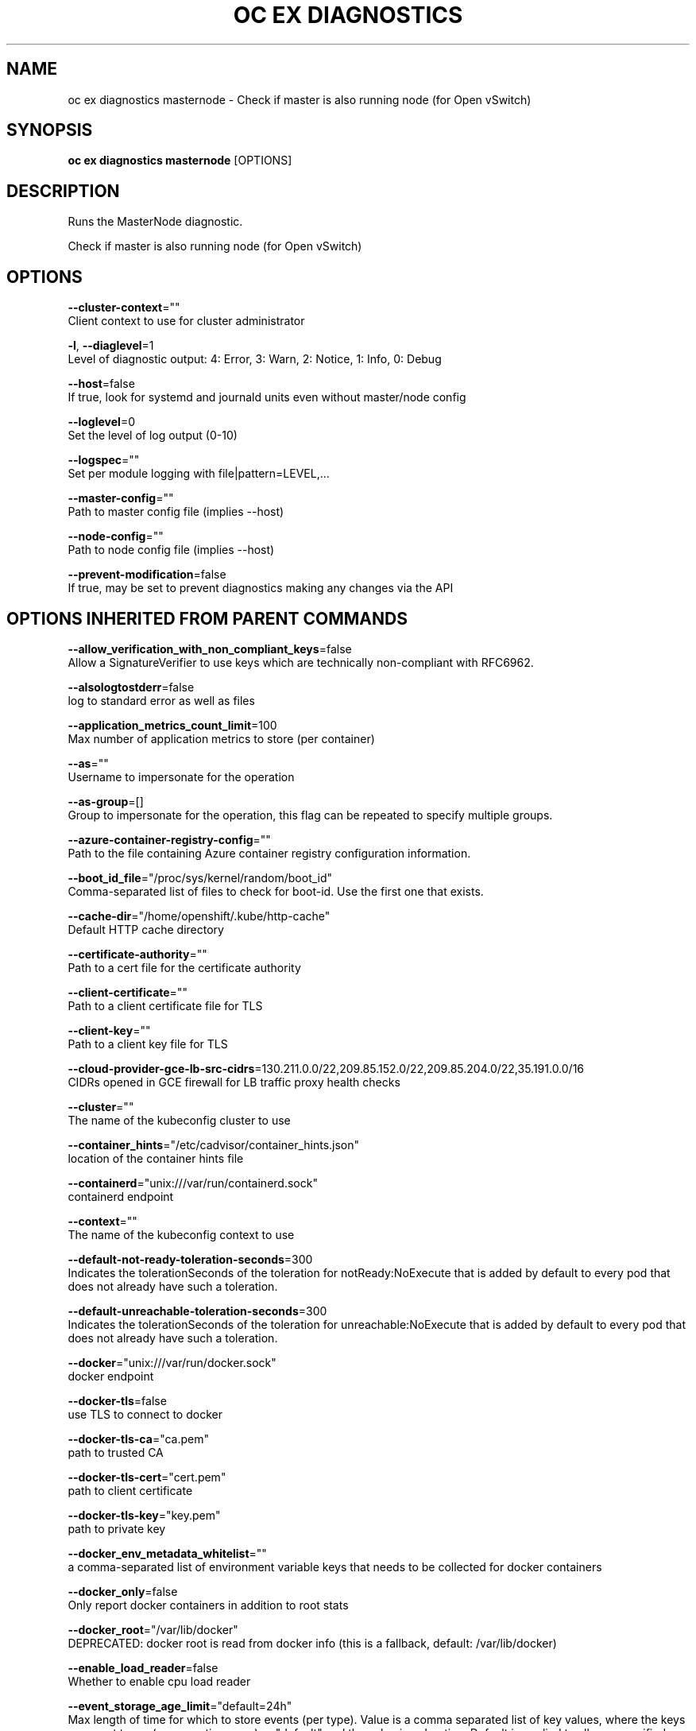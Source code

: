 .TH "OC EX DIAGNOSTICS" "1" " Openshift CLI User Manuals" "Openshift" "June 2016"  ""


.SH NAME
.PP
oc ex diagnostics masternode \- Check if master is also running node (for Open vSwitch)


.SH SYNOPSIS
.PP
\fBoc ex diagnostics masternode\fP [OPTIONS]


.SH DESCRIPTION
.PP
Runs the MasterNode diagnostic.

.PP
Check if master is also running node (for Open vSwitch)


.SH OPTIONS
.PP
\fB\-\-cluster\-context\fP=""
    Client context to use for cluster administrator

.PP
\fB\-l\fP, \fB\-\-diaglevel\fP=1
    Level of diagnostic output: 4: Error, 3: Warn, 2: Notice, 1: Info, 0: Debug

.PP
\fB\-\-host\fP=false
    If true, look for systemd and journald units even without master/node config

.PP
\fB\-\-loglevel\fP=0
    Set the level of log output (0\-10)

.PP
\fB\-\-logspec\fP=""
    Set per module logging with file|pattern=LEVEL,...

.PP
\fB\-\-master\-config\fP=""
    Path to master config file (implies \-\-host)

.PP
\fB\-\-node\-config\fP=""
    Path to node config file (implies \-\-host)

.PP
\fB\-\-prevent\-modification\fP=false
    If true, may be set to prevent diagnostics making any changes via the API


.SH OPTIONS INHERITED FROM PARENT COMMANDS
.PP
\fB\-\-allow\_verification\_with\_non\_compliant\_keys\fP=false
    Allow a SignatureVerifier to use keys which are technically non\-compliant with RFC6962.

.PP
\fB\-\-alsologtostderr\fP=false
    log to standard error as well as files

.PP
\fB\-\-application\_metrics\_count\_limit\fP=100
    Max number of application metrics to store (per container)

.PP
\fB\-\-as\fP=""
    Username to impersonate for the operation

.PP
\fB\-\-as\-group\fP=[]
    Group to impersonate for the operation, this flag can be repeated to specify multiple groups.

.PP
\fB\-\-azure\-container\-registry\-config\fP=""
    Path to the file containing Azure container registry configuration information.

.PP
\fB\-\-boot\_id\_file\fP="/proc/sys/kernel/random/boot\_id"
    Comma\-separated list of files to check for boot\-id. Use the first one that exists.

.PP
\fB\-\-cache\-dir\fP="/home/openshift/.kube/http\-cache"
    Default HTTP cache directory

.PP
\fB\-\-certificate\-authority\fP=""
    Path to a cert file for the certificate authority

.PP
\fB\-\-client\-certificate\fP=""
    Path to a client certificate file for TLS

.PP
\fB\-\-client\-key\fP=""
    Path to a client key file for TLS

.PP
\fB\-\-cloud\-provider\-gce\-lb\-src\-cidrs\fP=130.211.0.0/22,209.85.152.0/22,209.85.204.0/22,35.191.0.0/16
    CIDRs opened in GCE firewall for LB traffic proxy \& health checks

.PP
\fB\-\-cluster\fP=""
    The name of the kubeconfig cluster to use

.PP
\fB\-\-container\_hints\fP="/etc/cadvisor/container\_hints.json"
    location of the container hints file

.PP
\fB\-\-containerd\fP="unix:///var/run/containerd.sock"
    containerd endpoint

.PP
\fB\-\-context\fP=""
    The name of the kubeconfig context to use

.PP
\fB\-\-default\-not\-ready\-toleration\-seconds\fP=300
    Indicates the tolerationSeconds of the toleration for notReady:NoExecute that is added by default to every pod that does not already have such a toleration.

.PP
\fB\-\-default\-unreachable\-toleration\-seconds\fP=300
    Indicates the tolerationSeconds of the toleration for unreachable:NoExecute that is added by default to every pod that does not already have such a toleration.

.PP
\fB\-\-docker\fP="unix:///var/run/docker.sock"
    docker endpoint

.PP
\fB\-\-docker\-tls\fP=false
    use TLS to connect to docker

.PP
\fB\-\-docker\-tls\-ca\fP="ca.pem"
    path to trusted CA

.PP
\fB\-\-docker\-tls\-cert\fP="cert.pem"
    path to client certificate

.PP
\fB\-\-docker\-tls\-key\fP="key.pem"
    path to private key

.PP
\fB\-\-docker\_env\_metadata\_whitelist\fP=""
    a comma\-separated list of environment variable keys that needs to be collected for docker containers

.PP
\fB\-\-docker\_only\fP=false
    Only report docker containers in addition to root stats

.PP
\fB\-\-docker\_root\fP="/var/lib/docker"
    DEPRECATED: docker root is read from docker info (this is a fallback, default: /var/lib/docker)

.PP
\fB\-\-enable\_load\_reader\fP=false
    Whether to enable cpu load reader

.PP
\fB\-\-event\_storage\_age\_limit\fP="default=24h"
    Max length of time for which to store events (per type). Value is a comma separated list of key values, where the keys are event types (e.g.: creation, oom) or "default" and the value is a duration. Default is applied to all non\-specified event types

.PP
\fB\-\-event\_storage\_event\_limit\fP="default=100000"
    Max number of events to store (per type). Value is a comma separated list of key values, where the keys are event types (e.g.: creation, oom) or "default" and the value is an integer. Default is applied to all non\-specified event types

.PP
\fB\-\-global\_housekeeping\_interval\fP=0
    Interval between global housekeepings

.PP
\fB\-\-housekeeping\_interval\fP=0
    Interval between container housekeepings

.PP
\fB\-\-httptest.serve\fP=""
    if non\-empty, httptest.NewServer serves on this address and blocks

.PP
\fB\-\-insecure\-skip\-tls\-verify\fP=false
    If true, the server's certificate will not be checked for validity. This will make your HTTPS connections insecure

.PP
\fB\-\-kubeconfig\fP=""
    Path to the kubeconfig file to use for CLI requests.

.PP
\fB\-\-log\-flush\-frequency\fP=0
    Maximum number of seconds between log flushes

.PP
\fB\-\-log\_backtrace\_at\fP=:0
    when logging hits line file:N, emit a stack trace

.PP
\fB\-\-log\_cadvisor\_usage\fP=false
    Whether to log the usage of the cAdvisor container

.PP
\fB\-\-log\_dir\fP=""
    If non\-empty, write log files in this directory

.PP
\fB\-\-logtostderr\fP=true
    log to standard error instead of files

.PP
\fB\-\-machine\_id\_file\fP="/etc/machine\-id,/var/lib/dbus/machine\-id"
    Comma\-separated list of files to check for machine\-id. Use the first one that exists.

.PP
\fB\-\-match\-server\-version\fP=false
    Require server version to match client version

.PP
\fB\-n\fP, \fB\-\-namespace\fP=""
    If present, the namespace scope for this CLI request

.PP
\fB\-\-request\-timeout\fP="0"
    The length of time to wait before giving up on a single server request. Non\-zero values should contain a corresponding time unit (e.g. 1s, 2m, 3h). A value of zero means don't timeout requests.

.PP
\fB\-s\fP, \fB\-\-server\fP=""
    The address and port of the Kubernetes API server

.PP
\fB\-\-stderrthreshold\fP=2
    logs at or above this threshold go to stderr

.PP
\fB\-\-storage\_driver\_buffer\_duration\fP=0
    Writes in the storage driver will be buffered for this duration, and committed to the non memory backends as a single transaction

.PP
\fB\-\-storage\_driver\_db\fP="cadvisor"
    database name

.PP
\fB\-\-storage\_driver\_host\fP="localhost:8086"
    database host:port

.PP
\fB\-\-storage\_driver\_password\fP="root"
    database password

.PP
\fB\-\-storage\_driver\_secure\fP=false
    use secure connection with database

.PP
\fB\-\-storage\_driver\_table\fP="stats"
    table name

.PP
\fB\-\-storage\_driver\_user\fP="root"
    database username

.PP
\fB\-\-token\fP=""
    Bearer token for authentication to the API server

.PP
\fB\-\-user\fP=""
    The name of the kubeconfig user to use

.PP
\fB\-v\fP, \fB\-\-v\fP=0
    log level for V logs

.PP
\fB\-\-version\fP=false
    Print version information and quit

.PP
\fB\-\-vmodule\fP=
    comma\-separated list of pattern=N settings for file\-filtered logging


.SH SEE ALSO
.PP
\fBoc\-ex\-diagnostics(1)\fP,


.SH HISTORY
.PP
June 2016, Ported from the Kubernetes man\-doc generator
